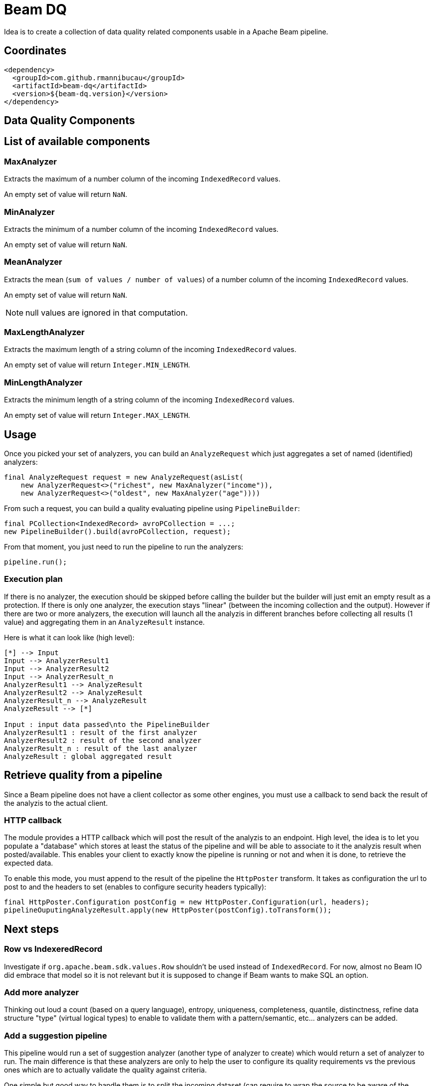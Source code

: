 = Beam DQ

Idea is to create a collection of data quality related components usable in a Apache Beam pipeline.

== Coordinates

[source,xml]
----
<dependency>
  <groupId>com.github.rmannibucau</groupId>
  <artifactId>beam-dq</artifactId>
  <version>${beam-dq.version}</version>
</dependency>
----

== Data Quality Components

== List of available components

=== MaxAnalyzer

Extracts the maximum of a number column of the incoming `IndexedRecord` values.

An empty set of value will return `NaN`.

=== MinAnalyzer

Extracts the minimum of a number column of the incoming `IndexedRecord` values.

An empty set of value will return `NaN`.

=== MeanAnalyzer

Extracts the mean (`sum of values / number of values`) of a number column of the incoming `IndexedRecord` values.

An empty set of value will return `NaN`.

NOTE: null values are ignored in that computation.

=== MaxLengthAnalyzer

Extracts the maximum length of a string column of the incoming `IndexedRecord` values.

An empty set of value will return `Integer.MIN_LENGTH`.

=== MinLengthAnalyzer

Extracts the minimum length of a string column of the incoming `IndexedRecord` values.

An empty set of value will return `Integer.MAX_LENGTH`.


== Usage

Once you picked your set of analyzers, you can build an `AnalyzeRequest` which just aggregates a set of named (identified) analyzers:

[source,java]
----
final AnalyzeRequest request = new AnalyzeRequest(asList(
    new AnalyzerRequest<>("richest", new MaxAnalyzer("income")),
    new AnalyzerRequest<>("oldest", new MaxAnalyzer("age"))))
----

From such a request, you can build a quality evaluating pipeline using `PipelineBuilder`:

[source,java]
----
final PCollection<IndexedRecord> avroPCollection = ...;
new PipelineBuilder().build(avroPCollection, request);
----

From that moment, you just need to run the pipeline to run the analyzers:

[source,java]
----
pipeline.run();
----

=== Execution plan

If there is no analyzer, the execution should be skipped before calling the builder but the builder will just emit an empty result as a protection.
If there is only one analyzer, the execution stays "linear" (between the incoming collection and the output).
However if there are two or more analyzers, the execution will launch all the analyzis in different branches before collecting all results (1 value) and aggregating them in an `AnalyzeResult` instance.

Here is what it can look like (high level):

ifdef::env-github[]
image:https://raw.githubusercontent.com/rmannibucau/beam-dq/master/doc/image.png[Pipeline overview]
endif::[]

ifndef::env-github[]
[plantuml, diagram-classes, png]
....
[*] --> Input
Input --> AnalyzerResult1
Input --> AnalyzerResult2
Input --> AnalyzerResult_n
AnalyzerResult1 --> AnalyzeResult
AnalyzerResult2 --> AnalyzeResult
AnalyzerResult_n --> AnalyzeResult
AnalyzeResult --> [*]

Input : input data passed\nto the PipelineBuilder
AnalyzerResult1 : result of the first analyzer
AnalyzerResult2 : result of the second analyzer
AnalyzerResult_n : result of the last analyzer
AnalyzeResult : global aggregated result
....
endif::[]

== Retrieve quality from a pipeline

Since a Beam pipeline does not have a client collector as some other engines, you must use a callback to send back the result of the analyzis to the actual client.

=== HTTP callback

The module provides a HTTP callback which will post the result of the analyzis to an endpoint.
High level, the idea is to let you populate a "database" which stores at least the status of the pipeline and will be able to associate to it the analyzis result when posted/available.
This enables your client to exactly know the pipeline is running or not and when it is done, to retrieve the expected data.

To enable this mode, you must append to the result of the pipeline the `HttpPoster` transform.
It takes as configuration the url to post to and the headers to set (enables to configure security headers typically):

[source,java]
----
final HttpPoster.Configuration postConfig = new HttpPoster.Configuration(url, headers);
pipelineOuputingAnalyzeResult.apply(new HttpPoster(postConfig).toTransform());
----

== Next steps

=== Row vs IndexeredRecord

Investigate if `org.apache.beam.sdk.values.Row` shouldn't be used instead of `IndexedRecord`.
For now, almost no Beam IO did embrace that model so it is not relevant but it is supposed to change if Beam wants to make SQL an option.

=== Add more analyzer

Thinking out loud a count (based on a query language), entropy, uniqueness, completeness, quantile, distinctness, refine data structure "type" (virtual logical types) to enable to validate them with a pattern/semantic, etc... analyzers can be added.

=== Add a suggestion pipeline

This pipeline would run a set of suggestion analyzer (another type of analyzer to create) which would return a set of analyzer to run.
The main difference is that these analyzers are only to help the user to configure its quality requirements vs the previous ones which are to actually validate the quality against criteria.

One simple but good way to handle them is to split the incoming dataset (can require to wrap the source to be aware of the estimated size and split phases) and do a light learning algorithm.
First x% of the dataset will learn and output some analyzer and the end of the dataset will validate this heuristic, if it passes then it can be output to the user as a suggestion.

